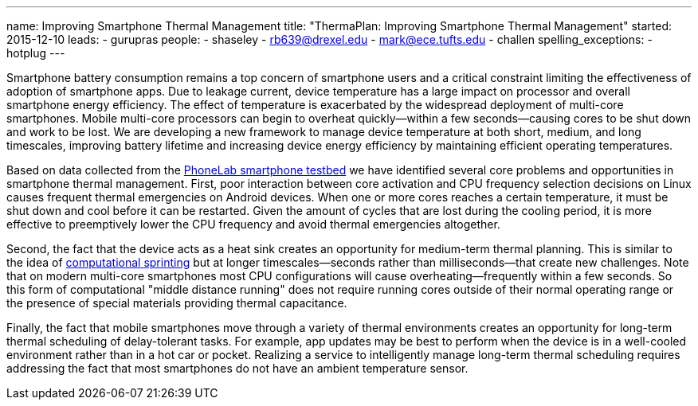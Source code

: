 ---
name: Improving Smartphone Thermal Management
title: "ThermaPlan: Improving Smartphone Thermal Management"
started: 2015-12-10
leads:
- gurupras
people:
- shaseley
- rb639@drexel.edu
- mark@ece.tufts.edu
- challen
spelling_exceptions:
- hotplug
---

[.lead]
//
Smartphone battery consumption remains a top concern of smartphone users and
a critical constraint limiting the effectiveness of adoption of smartphone
apps.
//
Due to leakage current, device temperature has a large impact on processor
and overall smartphone energy efficiency.
//
The effect of temperature is exacerbated by the widespread deployment of
multi-core smartphones.
//
Mobile multi-core processors can begin to overheat quickly--within a few
seconds--causing cores to be shut down and work to be lost.
//
We are developing a new framework to manage device temperature at both short,
medium, and long timescales, improving battery lifetime and increasing device
energy efficiency by maintaining efficient operating temperatures.

Based on data collected from the link:/projects/phonelab[PhoneLab smartphone
testbed] we have identified several core problems and opportunities in
smartphone thermal management.
//
First, poor interaction between core activation and CPU frequency selection
decisions on Linux causes frequent thermal emergencies on Android devices.
//
When one or more cores reaches a certain temperature, it must be shut down
and cool before it can be restarted.
//
Given the amount of cycles that are lost during the cooling period, it is
more effective to preemptively lower the CPU frequency and avoid thermal
emergencies altogether.

[.pullquote]#Second, the fact that the device acts as a heat sink creates an
opportunity for medium-term thermal planning.#
//
This is similar to the idea of
http://web.eecs.umich.edu/~twenisch/papers/hpca12-sprint.pdf[computational
sprinting] but at longer timescales--seconds rather than milliseconds--that
create new challenges.
//
Note that on modern multi-core smartphones most CPU configurations will cause
overheating--frequently within a few seconds.
//
So this form of computational "middle distance running" does not require
running cores outside of their normal operating range or the presence of
special materials providing thermal capacitance.

Finally, the fact that mobile smartphones move through a variety of thermal
environments creates an opportunity for long-term thermal scheduling of
delay-tolerant tasks.
//
For example, app updates may be best to perform when the device is in a
well-cooled environment rather than in a hot car or pocket.
//
Realizing a service to intelligently manage long-term thermal scheduling
requires addressing the fact that most smartphones do not have an ambient
temperature sensor.
